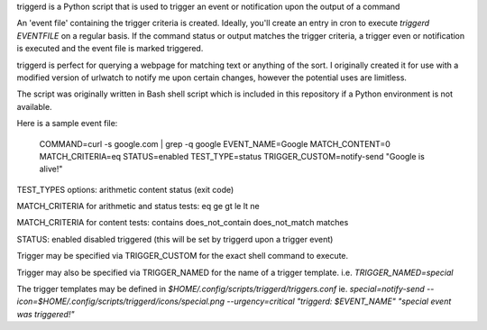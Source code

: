 triggerd is a Python script that is used to trigger an event or notification upon the output of a command

An 'event file' containing the trigger criteria is created. Ideally, you'll create an entry in cron to execute `triggerd EVENTFILE` on a regular basis. If the command status or output matches the trigger criteria, a trigger even or notification is executed and the event file is marked triggered.

triggerd is perfect for querying a webpage for matching text or anything of the sort. I originally created it for use with a modified version of urlwatch to notify me upon certain changes, however the potential uses are limitless.

The script was originally written in Bash shell script which is included in this repository if a Python environment is not available.

Here is a sample event file:

    COMMAND=curl -s google.com | grep -q google
    EVENT_NAME=Google
    MATCH_CONTENT=0
    MATCH_CRITERIA=eq
    STATUS=enabled
    TEST_TYPE=status
    TRIGGER_CUSTOM=notify-send "Google is alive!"

TEST_TYPES options:
arithmetic
content
status (exit code)

MATCH_CRITERIA for arithmetic and status tests:
eq
ge
gt
le
lt
ne

MATCH_CRITERIA for content tests:
contains
does_not_contain
does_not_match
matches

STATUS:
enabled
disabled
triggered (this will be set by triggerd upon a trigger event)

Trigger may be specified via TRIGGER_CUSTOM for the exact shell command to execute.

Trigger may also be specified via TRIGGER_NAMED for the name of a trigger template.
i.e. `TRIGGER_NAMED=special`

The trigger templates may be defined in `$HOME/.config/scripts/triggerd/triggers.conf`
ie. `special=notify-send --icon=$HOME/.config/scripts/triggerd/icons/special.png --urgency=critical "triggerd: $EVENT_NAME" "special event was triggered!"`
